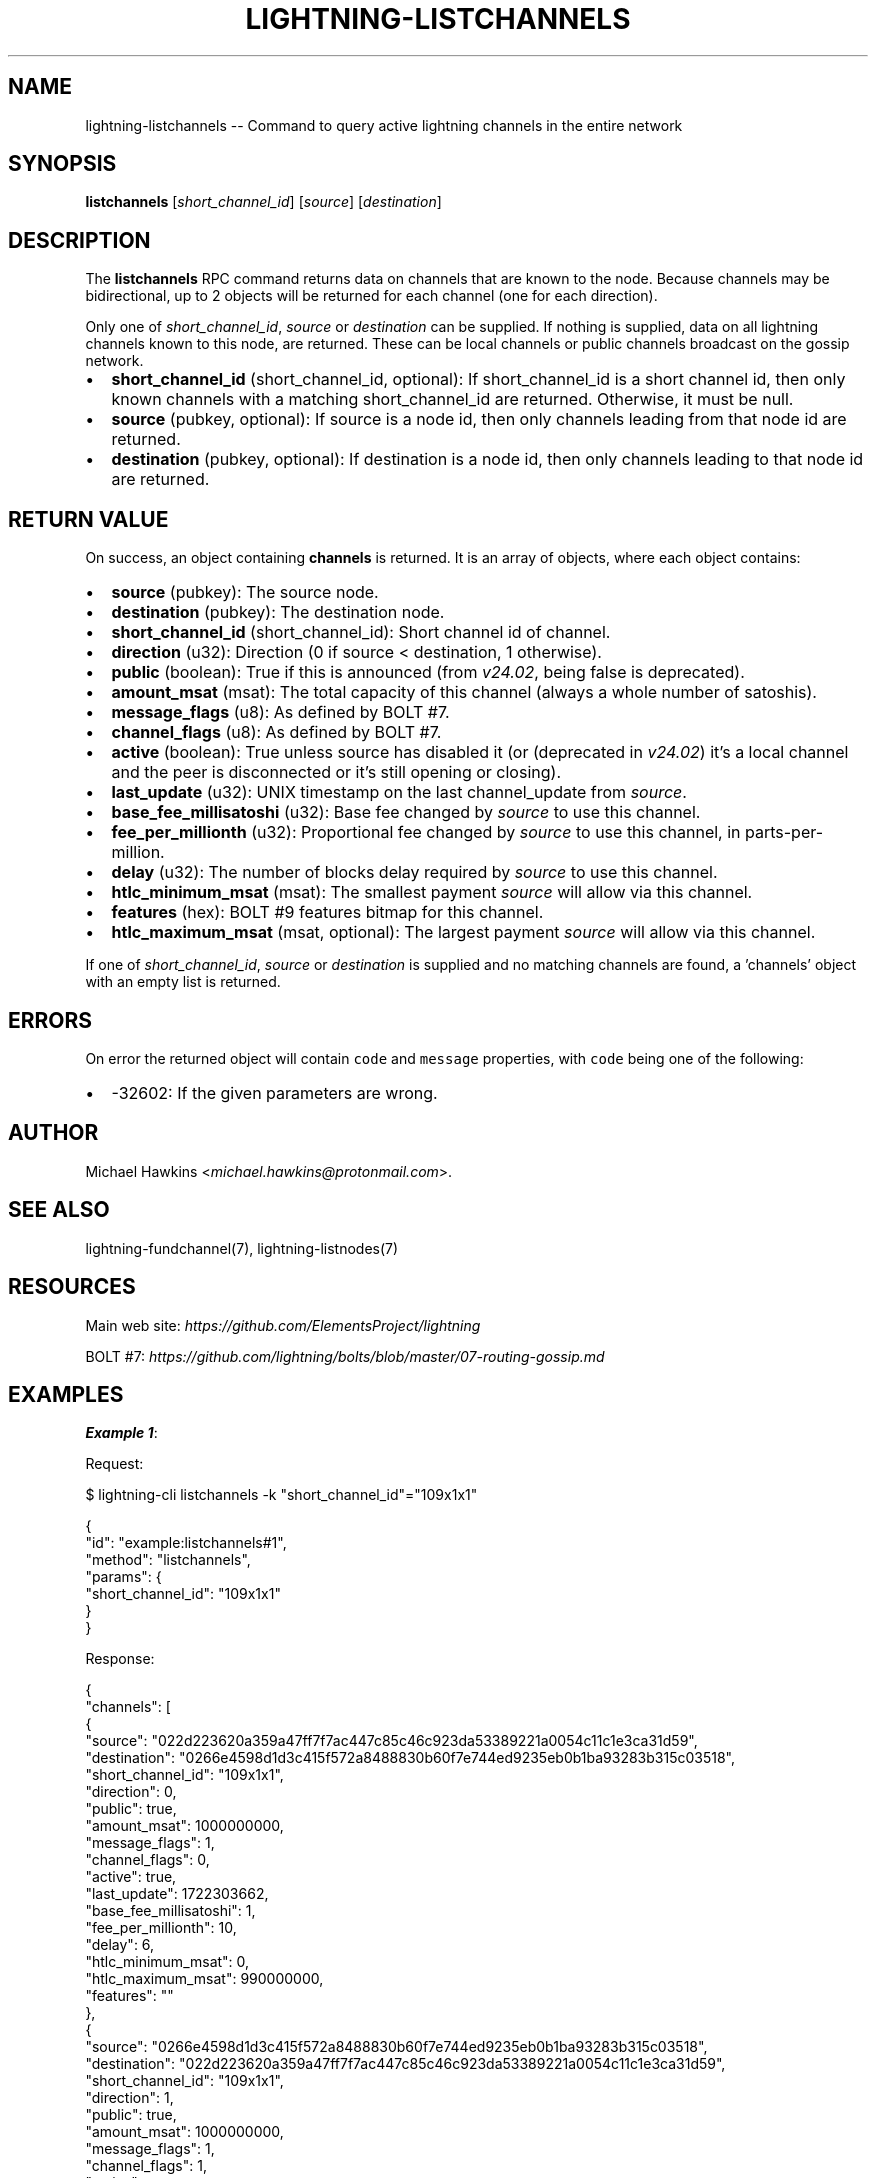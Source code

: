 .\" -*- mode: troff; coding: utf-8 -*-
.TH "LIGHTNING-LISTCHANNELS" "7" "" "Core Lightning pre-v24.08" ""
.SH
NAME
.LP
lightning-listchannels -- Command to query active lightning channels in the entire network
.SH
SYNOPSIS
.LP
\fBlistchannels\fR [\fIshort_channel_id\fR] [\fIsource\fR] [\fIdestination\fR] 
.SH
DESCRIPTION
.LP
The \fBlistchannels\fR RPC command returns data on channels that are known to the node. Because channels may be bidirectional, up to 2 objects will be returned for each channel (one for each direction).
.PP
Only one of \fIshort_channel_id\fR, \fIsource\fR or \fIdestination\fR can be supplied. If nothing is supplied, data on all lightning channels known to this node, are returned. These can be local channels or public channels broadcast on the gossip network.
.IP "\(bu" 2
\fBshort_channel_id\fR (short_channel_id, optional): If short_channel_id is a short channel id, then only known channels with a matching short_channel_id are returned. Otherwise, it must be null.
.if n \
.sp -1
.if t \
.sp -0.25v
.IP "\(bu" 2
\fBsource\fR (pubkey, optional): If source is a node id, then only channels leading from that node id are returned.
.if n \
.sp -1
.if t \
.sp -0.25v
.IP "\(bu" 2
\fBdestination\fR (pubkey, optional): If destination is a node id, then only channels leading to that node id are returned.
.SH
RETURN VALUE
.LP
On success, an object containing \fBchannels\fR is returned. It is an array of objects, where each object contains:
.IP "\(bu" 2
\fBsource\fR (pubkey): The source node.
.if n \
.sp -1
.if t \
.sp -0.25v
.IP "\(bu" 2
\fBdestination\fR (pubkey): The destination node.
.if n \
.sp -1
.if t \
.sp -0.25v
.IP "\(bu" 2
\fBshort_channel_id\fR (short_channel_id): Short channel id of channel.
.if n \
.sp -1
.if t \
.sp -0.25v
.IP "\(bu" 2
\fBdirection\fR (u32): Direction (0 if source < destination, 1 otherwise).
.if n \
.sp -1
.if t \
.sp -0.25v
.IP "\(bu" 2
\fBpublic\fR (boolean): True if this is announced (from \fIv24.02\fR, being false is deprecated).
.if n \
.sp -1
.if t \
.sp -0.25v
.IP "\(bu" 2
\fBamount_msat\fR (msat): The total capacity of this channel (always a whole number of satoshis).
.if n \
.sp -1
.if t \
.sp -0.25v
.IP "\(bu" 2
\fBmessage_flags\fR (u8): As defined by BOLT #7.
.if n \
.sp -1
.if t \
.sp -0.25v
.IP "\(bu" 2
\fBchannel_flags\fR (u8): As defined by BOLT #7.
.if n \
.sp -1
.if t \
.sp -0.25v
.IP "\(bu" 2
\fBactive\fR (boolean): True unless source has disabled it (or (deprecated in \fIv24.02\fR) it's a local channel and the peer is disconnected or it's still opening or closing).
.if n \
.sp -1
.if t \
.sp -0.25v
.IP "\(bu" 2
\fBlast_update\fR (u32): UNIX timestamp on the last channel_update from \fIsource\fR.
.if n \
.sp -1
.if t \
.sp -0.25v
.IP "\(bu" 2
\fBbase_fee_millisatoshi\fR (u32): Base fee changed by \fIsource\fR to use this channel.
.if n \
.sp -1
.if t \
.sp -0.25v
.IP "\(bu" 2
\fBfee_per_millionth\fR (u32): Proportional fee changed by \fIsource\fR to use this channel, in parts-per-million.
.if n \
.sp -1
.if t \
.sp -0.25v
.IP "\(bu" 2
\fBdelay\fR (u32): The number of blocks delay required by \fIsource\fR to use this channel.
.if n \
.sp -1
.if t \
.sp -0.25v
.IP "\(bu" 2
\fBhtlc_minimum_msat\fR (msat): The smallest payment \fIsource\fR will allow via this channel.
.if n \
.sp -1
.if t \
.sp -0.25v
.IP "\(bu" 2
\fBfeatures\fR (hex): BOLT #9 features bitmap for this channel.
.if n \
.sp -1
.if t \
.sp -0.25v
.IP "\(bu" 2
\fBhtlc_maximum_msat\fR (msat, optional): The largest payment \fIsource\fR will allow via this channel.
.LP
If one of \fIshort_channel_id\fR, \fIsource\fR or \fIdestination\fR is supplied and no matching channels are found, a 'channels' object with an empty list is returned.
.SH
ERRORS
.LP
On error the returned object will contain \fCcode\fR and \fCmessage\fR properties, with \fCcode\fR being one of the following:
.IP "\(bu" 2
-32602: If the given parameters are wrong.
.SH
AUTHOR
.LP
Michael Hawkins <\fImichael.hawkins@protonmail.com\fR>.
.SH
SEE ALSO
.LP
lightning-fundchannel(7), lightning-listnodes(7)
.SH
RESOURCES
.LP
Main web site: \fIhttps://github.com/ElementsProject/lightning\fR
.PP
BOLT #7: \fIhttps://github.com/lightning/bolts/blob/master/07-routing-gossip.md\fR
.SH
EXAMPLES
.LP
\fBExample 1\fR: 
.PP
Request:
.LP
.EX
$ lightning-cli listchannels -k \(dqshort_channel_id\(dq=\(dq109x1x1\(dq
.EE
.LP
.EX
{
  \(dqid\(dq: \(dqexample:listchannels#1\(dq,
  \(dqmethod\(dq: \(dqlistchannels\(dq,
  \(dqparams\(dq: {
    \(dqshort_channel_id\(dq: \(dq109x1x1\(dq
  }
}
.EE
.PP
Response:
.LP
.EX
{
  \(dqchannels\(dq: [
    {
      \(dqsource\(dq: \(dq022d223620a359a47ff7f7ac447c85c46c923da53389221a0054c11c1e3ca31d59\(dq,
      \(dqdestination\(dq: \(dq0266e4598d1d3c415f572a8488830b60f7e744ed9235eb0b1ba93283b315c03518\(dq,
      \(dqshort_channel_id\(dq: \(dq109x1x1\(dq,
      \(dqdirection\(dq: 0,
      \(dqpublic\(dq: true,
      \(dqamount_msat\(dq: 1000000000,
      \(dqmessage_flags\(dq: 1,
      \(dqchannel_flags\(dq: 0,
      \(dqactive\(dq: true,
      \(dqlast_update\(dq: 1722303662,
      \(dqbase_fee_millisatoshi\(dq: 1,
      \(dqfee_per_millionth\(dq: 10,
      \(dqdelay\(dq: 6,
      \(dqhtlc_minimum_msat\(dq: 0,
      \(dqhtlc_maximum_msat\(dq: 990000000,
      \(dqfeatures\(dq: \(dq\(dq
    },
    {
      \(dqsource\(dq: \(dq0266e4598d1d3c415f572a8488830b60f7e744ed9235eb0b1ba93283b315c03518\(dq,
      \(dqdestination\(dq: \(dq022d223620a359a47ff7f7ac447c85c46c923da53389221a0054c11c1e3ca31d59\(dq,
      \(dqshort_channel_id\(dq: \(dq109x1x1\(dq,
      \(dqdirection\(dq: 1,
      \(dqpublic\(dq: true,
      \(dqamount_msat\(dq: 1000000000,
      \(dqmessage_flags\(dq: 1,
      \(dqchannel_flags\(dq: 1,
      \(dqactive\(dq: true,
      \(dqlast_update\(dq: 1722303662,
      \(dqbase_fee_millisatoshi\(dq: 1,
      \(dqfee_per_millionth\(dq: 10,
      \(dqdelay\(dq: 6,
      \(dqhtlc_minimum_msat\(dq: 0,
      \(dqhtlc_maximum_msat\(dq: 990000000,
      \(dqfeatures\(dq: \(dq\(dq
    }
  ]
}
.EE
.PP
\fBExample 2\fR: 
.PP
Request:
.LP
.EX
$ lightning-cli listchannels
.EE
.LP
.EX
{
  \(dqid\(dq: \(dqexample:listchannels#2\(dq,
  \(dqmethod\(dq: \(dqlistchannels\(dq,
  \(dqparams\(dq: {}
}
.EE
.PP
Response:
.LP
.EX
{
  \(dqchannels\(dq: [
    {
      \(dqsource\(dq: \(dq022d223620a359a47ff7f7ac447c85c46c923da53389221a0054c11c1e3ca31d59\(dq,
      \(dqdestination\(dq: \(dq0266e4598d1d3c415f572a8488830b60f7e744ed9235eb0b1ba93283b315c03518\(dq,
      \(dqshort_channel_id\(dq: \(dq109x1x1\(dq,
      \(dqdirection\(dq: 0,
      \(dqpublic\(dq: true,
      \(dqamount_msat\(dq: 1000000000,
      \(dqmessage_flags\(dq: 1,
      \(dqchannel_flags\(dq: 0,
      \(dqactive\(dq: true,
      \(dqlast_update\(dq: 1722303662,
      \(dqbase_fee_millisatoshi\(dq: 1,
      \(dqfee_per_millionth\(dq: 10,
      \(dqdelay\(dq: 6,
      \(dqhtlc_minimum_msat\(dq: 0,
      \(dqhtlc_maximum_msat\(dq: 990000000,
      \(dqfeatures\(dq: \(dq\(dq
    },
    {
      \(dqsource\(dq: \(dq0266e4598d1d3c415f572a8488830b60f7e744ed9235eb0b1ba93283b315c03518\(dq,
      \(dqdestination\(dq: \(dq022d223620a359a47ff7f7ac447c85c46c923da53389221a0054c11c1e3ca31d59\(dq,
      \(dqshort_channel_id\(dq: \(dq109x1x1\(dq,
      \(dqdirection\(dq: 1,
      \(dqpublic\(dq: true,
      \(dqamount_msat\(dq: 1000000000,
      \(dqmessage_flags\(dq: 1,
      \(dqchannel_flags\(dq: 1,
      \(dqactive\(dq: true,
      \(dqlast_update\(dq: 1722303662,
      \(dqbase_fee_millisatoshi\(dq: 1,
      \(dqfee_per_millionth\(dq: 10,
      \(dqdelay\(dq: 6,
      \(dqhtlc_minimum_msat\(dq: 0,
      \(dqhtlc_maximum_msat\(dq: 990000000,
      \(dqfeatures\(dq: \(dq\(dq
    },
    {
      \(dqsource\(dq: \(dq022d223620a359a47ff7f7ac447c85c46c923da53389221a0054c11c1e3ca31d59\(dq,
      \(dqdestination\(dq: \(dq035d2b1192dfba134e10e540875d366ebc8bc353d5aa766b80c090b39c3a5d885d\(dq,
      \(dqshort_channel_id\(dq: \(dq111x1x0\(dq,
      \(dqdirection\(dq: 0,
      \(dqpublic\(dq: true,
      \(dqamount_msat\(dq: 1000000000,
      \(dqmessage_flags\(dq: 1,
      \(dqchannel_flags\(dq: 2,
      \(dqactive\(dq: false,
      \(dqlast_update\(dq: 1722303692,
      \(dqbase_fee_millisatoshi\(dq: 1,
      \(dqfee_per_millionth\(dq: 10,
      \(dqdelay\(dq: 6,
      \(dqhtlc_minimum_msat\(dq: 0,
      \(dqhtlc_maximum_msat\(dq: 990000000,
      \(dqfeatures\(dq: \(dq\(dq
    },
    {
      \(dqsource\(dq: \(dq035d2b1192dfba134e10e540875d366ebc8bc353d5aa766b80c090b39c3a5d885d\(dq,
      \(dqdestination\(dq: \(dq022d223620a359a47ff7f7ac447c85c46c923da53389221a0054c11c1e3ca31d59\(dq,
      \(dqshort_channel_id\(dq: \(dq111x1x0\(dq,
      \(dqdirection\(dq: 1,
      \(dqpublic\(dq: true,
      \(dqamount_msat\(dq: 1000000000,
      \(dqmessage_flags\(dq: 1,
      \(dqchannel_flags\(dq: 1,
      \(dqactive\(dq: true,
      \(dqlast_update\(dq: 1722303669,
      \(dqbase_fee_millisatoshi\(dq: 1,
      \(dqfee_per_millionth\(dq: 10,
      \(dqdelay\(dq: 6,
      \(dqhtlc_minimum_msat\(dq: 0,
      \(dqhtlc_maximum_msat\(dq: 990000000,
      \(dqfeatures\(dq: \(dq\(dq
    },
    {
      \(dqsource\(dq: \(dq035d2b1192dfba134e10e540875d366ebc8bc353d5aa766b80c090b39c3a5d885d\(dq,
      \(dqdestination\(dq: \(dq0382ce59ebf18be7d84677c2e35f23294b9992ceca95491fcf8a56c6cb2d9de199\(dq,
      \(dqshort_channel_id\(dq: \(dq113x1x1\(dq,
      \(dqdirection\(dq: 0,
      \(dqpublic\(dq: true,
      \(dqamount_msat\(dq: 1000000000,
      \(dqmessage_flags\(dq: 1,
      \(dqchannel_flags\(dq: 0,
      \(dqactive\(dq: true,
      \(dqlast_update\(dq: 1722303669,
      \(dqbase_fee_millisatoshi\(dq: 1,
      \(dqfee_per_millionth\(dq: 10,
      \(dqdelay\(dq: 6,
      \(dqhtlc_minimum_msat\(dq: 0,
      \(dqhtlc_maximum_msat\(dq: 990000000,
      \(dqfeatures\(dq: \(dq\(dq
    },
    {
      \(dqsource\(dq: \(dq0382ce59ebf18be7d84677c2e35f23294b9992ceca95491fcf8a56c6cb2d9de199\(dq,
      \(dqdestination\(dq: \(dq035d2b1192dfba134e10e540875d366ebc8bc353d5aa766b80c090b39c3a5d885d\(dq,
      \(dqshort_channel_id\(dq: \(dq113x1x1\(dq,
      \(dqdirection\(dq: 1,
      \(dqpublic\(dq: true,
      \(dqamount_msat\(dq: 1000000000,
      \(dqmessage_flags\(dq: 1,
      \(dqchannel_flags\(dq: 1,
      \(dqactive\(dq: true,
      \(dqlast_update\(dq: 1722303669,
      \(dqbase_fee_millisatoshi\(dq: 1,
      \(dqfee_per_millionth\(dq: 10,
      \(dqdelay\(dq: 6,
      \(dqhtlc_minimum_msat\(dq: 0,
      \(dqhtlc_maximum_msat\(dq: 990000000,
      \(dqfeatures\(dq: \(dq\(dq
    },
    {
      \(dqsource\(dq: \(dq022d223620a359a47ff7f7ac447c85c46c923da53389221a0054c11c1e3ca31d59\(dq,
      \(dqdestination\(dq: \(dq035d2b1192dfba134e10e540875d366ebc8bc353d5aa766b80c090b39c3a5d885d\(dq,
      \(dqshort_channel_id\(dq: \(dq123x1x1\(dq,
      \(dqdirection\(dq: 0,
      \(dqpublic\(dq: true,
      \(dqamount_msat\(dq: 1000000000,
      \(dqmessage_flags\(dq: 1,
      \(dqchannel_flags\(dq: 0,
      \(dqactive\(dq: true,
      \(dqlast_update\(dq: 1722303711,
      \(dqbase_fee_millisatoshi\(dq: 1,
      \(dqfee_per_millionth\(dq: 10,
      \(dqdelay\(dq: 6,
      \(dqhtlc_minimum_msat\(dq: 0,
      \(dqhtlc_maximum_msat\(dq: 990000000,
      \(dqfeatures\(dq: \(dq\(dq
    },
    {
      \(dqsource\(dq: \(dq035d2b1192dfba134e10e540875d366ebc8bc353d5aa766b80c090b39c3a5d885d\(dq,
      \(dqdestination\(dq: \(dq022d223620a359a47ff7f7ac447c85c46c923da53389221a0054c11c1e3ca31d59\(dq,
      \(dqshort_channel_id\(dq: \(dq123x1x1\(dq,
      \(dqdirection\(dq: 1,
      \(dqpublic\(dq: true,
      \(dqamount_msat\(dq: 1000000000,
      \(dqmessage_flags\(dq: 1,
      \(dqchannel_flags\(dq: 1,
      \(dqactive\(dq: true,
      \(dqlast_update\(dq: 1722303711,
      \(dqbase_fee_millisatoshi\(dq: 1,
      \(dqfee_per_millionth\(dq: 10,
      \(dqdelay\(dq: 6,
      \(dqhtlc_minimum_msat\(dq: 0,
      \(dqhtlc_maximum_msat\(dq: 990000000,
      \(dqfeatures\(dq: \(dq\(dq
    },
    {
      \(dqsource\(dq: \(dq035d2b1192dfba134e10e540875d366ebc8bc353d5aa766b80c090b39c3a5d885d\(dq,
      \(dqdestination\(dq: \(dq0382ce59ebf18be7d84677c2e35f23294b9992ceca95491fcf8a56c6cb2d9de199\(dq,
      \(dqshort_channel_id\(dq: \(dq125x1x1\(dq,
      \(dqdirection\(dq: 0,
      \(dqpublic\(dq: true,
      \(dqamount_msat\(dq: 1000000000,
      \(dqmessage_flags\(dq: 1,
      \(dqchannel_flags\(dq: 0,
      \(dqactive\(dq: true,
      \(dqlast_update\(dq: 1722303714,
      \(dqbase_fee_millisatoshi\(dq: 1,
      \(dqfee_per_millionth\(dq: 10,
      \(dqdelay\(dq: 6,
      \(dqhtlc_minimum_msat\(dq: 0,
      \(dqhtlc_maximum_msat\(dq: 990000000,
      \(dqfeatures\(dq: \(dq\(dq
    },
    {
      \(dqsource\(dq: \(dq0382ce59ebf18be7d84677c2e35f23294b9992ceca95491fcf8a56c6cb2d9de199\(dq,
      \(dqdestination\(dq: \(dq035d2b1192dfba134e10e540875d366ebc8bc353d5aa766b80c090b39c3a5d885d\(dq,
      \(dqshort_channel_id\(dq: \(dq125x1x1\(dq,
      \(dqdirection\(dq: 1,
      \(dqpublic\(dq: true,
      \(dqamount_msat\(dq: 1000000000,
      \(dqmessage_flags\(dq: 1,
      \(dqchannel_flags\(dq: 1,
      \(dqactive\(dq: true,
      \(dqlast_update\(dq: 1722303714,
      \(dqbase_fee_millisatoshi\(dq: 1,
      \(dqfee_per_millionth\(dq: 10,
      \(dqdelay\(dq: 6,
      \(dqhtlc_minimum_msat\(dq: 0,
      \(dqhtlc_maximum_msat\(dq: 990000000,
      \(dqfeatures\(dq: \(dq\(dq
    }
  ]
}
.EE
.PP
